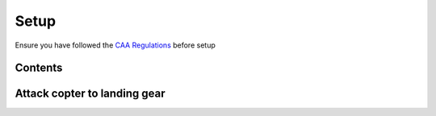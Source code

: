 =====
Setup
=====
Ensure you have followed the `CAA Regulations <regulations.html>`_ before setup

Contents
--------
.. image:: /images/contents.jpg
   :target: ../_images/contents.jpg

Attack copter to landing gear
-----------------------------
